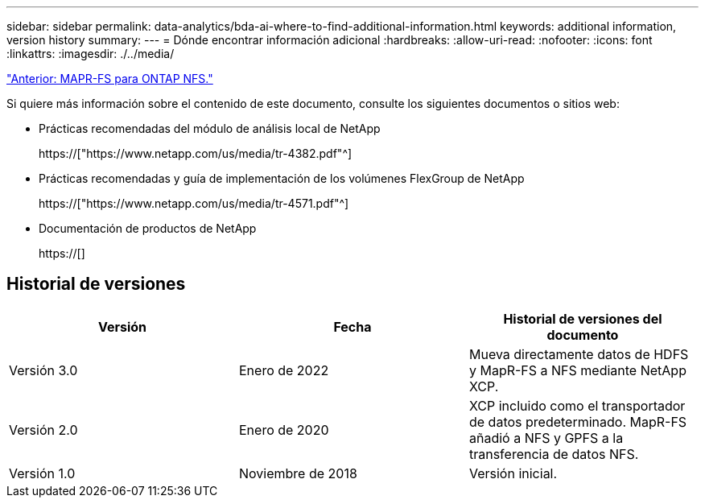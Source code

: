 ---
sidebar: sidebar 
permalink: data-analytics/bda-ai-where-to-find-additional-information.html 
keywords: additional information, version history 
summary:  
---
= Dónde encontrar información adicional
:hardbreaks:
:allow-uri-read: 
:nofooter: 
:icons: font
:linkattrs: 
:imagesdir: ./../media/


link:bda-ai-mapr-fs-to-ontap-nfs.html["Anterior: MAPR-FS para ONTAP NFS."]

[role="lead"]
Si quiere más información sobre el contenido de este documento, consulte los siguientes documentos o sitios web:

* Prácticas recomendadas del módulo de análisis local de NetApp
+
https://["https://www.netapp.com/us/media/tr-4382.pdf"^]

* Prácticas recomendadas y guía de implementación de los volúmenes FlexGroup de NetApp
+
https://["https://www.netapp.com/us/media/tr-4571.pdf"^]

* Documentación de productos de NetApp
+
https://[]





== Historial de versiones

|===
| Versión | Fecha | Historial de versiones del documento 


| Versión 3.0 | Enero de 2022 | Mueva directamente datos de HDFS y MapR-FS a NFS mediante NetApp XCP. 


| Versión 2.0 | Enero de 2020 | XCP incluido como el transportador de datos predeterminado. MapR-FS añadió a NFS y GPFS a la transferencia de datos NFS. 


| Versión 1.0 | Noviembre de 2018 | Versión inicial. 
|===